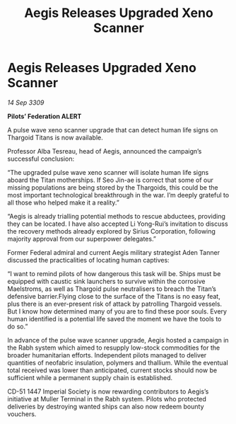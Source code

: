 :PROPERTIES:
:ID:       0938a4b9-6928-4d25-8cbe-fa0aa9015fa4
:END:
#+title: Aegis Releases Upgraded Xeno Scanner
#+filetags: :galnet:

* Aegis Releases Upgraded Xeno Scanner

/14 Sep 3309/

*Pilots’ Federation ALERT* 

A pulse wave xeno scanner upgrade that can detect human life signs on Thargoid Titans is now available. 

Professor Alba Tesreau, head of Aegis, announced the campaign’s successful conclusion: 

“The upgraded pulse wave xeno scanner will isolate human life signs aboard the Titan motherships. If Seo Jin-ae is correct that some of our missing populations are being stored by the Thargoids, this could be the most important technological breakthrough in the war. I’m deeply grateful to all those who helped make it a reality.” 

“Aegis is already trialling potential methods to rescue abductees, providing they can be located. I have also accepted Li Yong-Rui’s invitation to discuss the recovery methods already explored by Sirius Corporation, following majority approval from our superpower delegates.” 

Former Federal admiral and current Aegis military strategist Aden Tanner discussed the practicalities of locating human captives: 

“I want to remind pilots of how dangerous this task will be. Ships must be equipped with caustic sink launchers to survive within the corrosive Maelstroms, as well as Thargoid pulse neutralisers to breach the Titan’s defensive barrier.Flying close to the surface of the Titans is no easy feat, plus there is an ever-present risk of attack by patrolling Thargoid vessels. But I know how determined many of you are to find these poor souls. Every human identified is a potential life saved the moment we have the tools to do so.” 

In advance of the pulse wave scanner upgrade, Aegis hosted a campaign in the Rabh system which aimed to resupply low-stock commodities for the broader humanitarian efforts. Independent pilots managed to deliver quantities of neofabric insulation, polymers and thallium. While the eventual total received was lower than anticipated, current stocks should now be sufficient while a permanent supply chain is established. 

CD-51 1447 Imperial Society is now rewarding contributors to Aegis’s initiative at Muller Terminal in the Rabh system. Pilots who protected deliveries by destroying wanted ships can also now redeem bounty vouchers.
